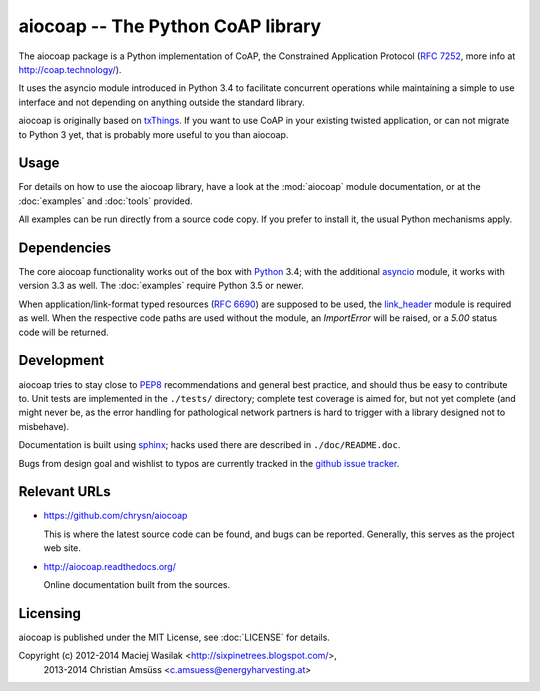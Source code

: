 aiocoap -- The Python CoAP library
==================================

The aiocoap package is a Python implementation of CoAP, the Constrained
Application Protocol (`RFC 7252`_, more info at http://coap.technology/).

It uses the asyncio module introduced in Python 3.4 to facilitate concurrent
operations while maintaining a simple to use interface and not depending on
anything outside the standard library.

aiocoap is originally based on txThings_. If you want to use CoAP in your
existing twisted application, or can not migrate to Python 3 yet, that is
probably more useful to you than aiocoap.

.. _`RFC 7252`: http://tools.ietf.org/html/rfc7252
.. _txThings: https://github.com/siskin/txThings

Usage
-----

For details on how to use the aiocoap library, have a look at the :mod:`aiocoap`
module documentation, or at the :doc:`examples` and :doc:`tools` provided.

All examples can be run directly from a source code copy. If you prefer to
install it, the usual Python mechanisms apply.

Dependencies
------------

The core aiocoap functionality works out of the box with Python_ 3.4; with the
additional asyncio_ module, it works with version 3.3 as well. The
:doc:`examples` require Python 3.5 or newer.

When application/link-format typed resources (`RFC 6690`_) are supposed to be
used, the `link_header`_ module is required as well. When the respective code
paths are used without the module, an `ImportError` will be raised, or a `5.00`
status code will be returned.

.. _Python: https://www.python.org/
.. _asyncio: https://pypi.python.org/pypi/asyncio
.. _`RFC 6690`: http://tools.ietf.org/html/rfc6690
.. _`link_header`: https://pypi.python.org/pypi/LinkHeader

Development
-----------

aiocoap tries to stay close to PEP8_ recommendations and general best practice,
and should thus be easy to contribute to. Unit tests are implemented in the
``./tests/`` directory; complete test coverage is aimed for, but not yet
complete (and might never be, as the error handling for pathological network
partners is hard to trigger with a library designed not to misbehave).

Documentation is built using sphinx_; hacks used there are described in
``./doc/README.doc``.

Bugs from design goal and wishlist to typos are currently tracked in the
`github issue tracker`_.

.. _PEP8: http://legacy.python.org/dev/peps/pep-0008/
.. _sphinx: http://sphinx-doc.org/
.. _`github issue tracker`: https://github.com/chrysn/aiocoap/issues

Relevant URLs
-------------

* https://github.com/chrysn/aiocoap

  This is where the latest source code can be found, and bugs can be reported.
  Generally, this serves as the project web site.

* http://aiocoap.readthedocs.org/

  Online documentation built from the sources.


Licensing
---------

aiocoap is published under the MIT License, see :doc:`LICENSE` for details.

Copyright (c) 2012-2014 Maciej Wasilak <http://sixpinetrees.blogspot.com/>,
              2013-2014 Christian Amsüss <c.amsuess@energyharvesting.at>

